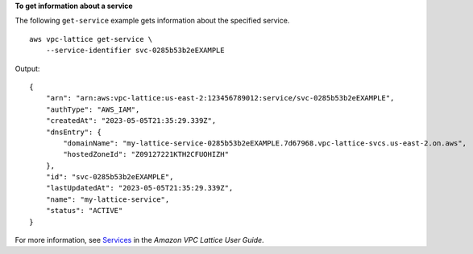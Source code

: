 **To get information about a service**

The following ``get-service`` example gets information about the specified service. ::

    aws vpc-lattice get-service \
        --service-identifier svc-0285b53b2eEXAMPLE

Output::

    {
        "arn": "arn:aws:vpc-lattice:us-east-2:123456789012:service/svc-0285b53b2eEXAMPLE",
        "authType": "AWS_IAM",
        "createdAt": "2023-05-05T21:35:29.339Z",
        "dnsEntry": {
            "domainName": "my-lattice-service-0285b53b2eEXAMPLE.7d67968.vpc-lattice-svcs.us-east-2.on.aws",
            "hostedZoneId": "Z09127221KTH2CFUOHIZH"
        },
        "id": "svc-0285b53b2eEXAMPLE",
        "lastUpdatedAt": "2023-05-05T21:35:29.339Z",
        "name": "my-lattice-service",
        "status": "ACTIVE"
    }

For more information, see `Services <https://docs.aws.amazon.com/vpc-lattice/latest/ug/services.html>`__ in the *Amazon VPC Lattice User Guide*.